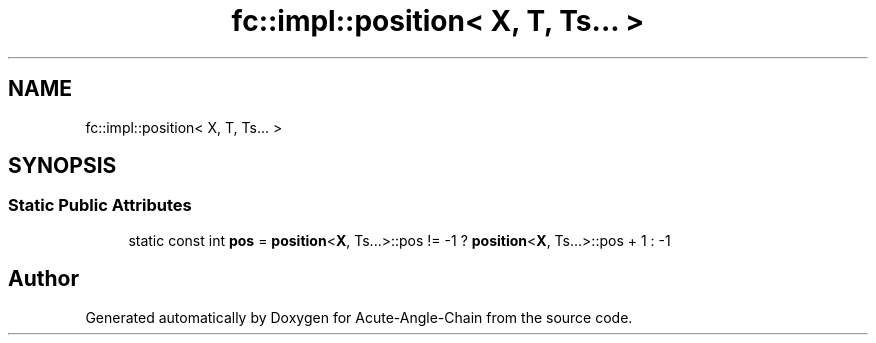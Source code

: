 .TH "fc::impl::position< X, T, Ts... >" 3 "Sun Jun 3 2018" "Acute-Angle-Chain" \" -*- nroff -*-
.ad l
.nh
.SH NAME
fc::impl::position< X, T, Ts... >
.SH SYNOPSIS
.br
.PP
.SS "Static Public Attributes"

.in +1c
.ti -1c
.RI "static const int \fBpos\fP = \fBposition\fP<\fBX\fP, Ts\&.\&.\&.>::pos != \-1 ? \fBposition\fP<\fBX\fP, Ts\&.\&.\&.>::pos + 1 : \-1"
.br
.in -1c

.SH "Author"
.PP 
Generated automatically by Doxygen for Acute-Angle-Chain from the source code\&.
